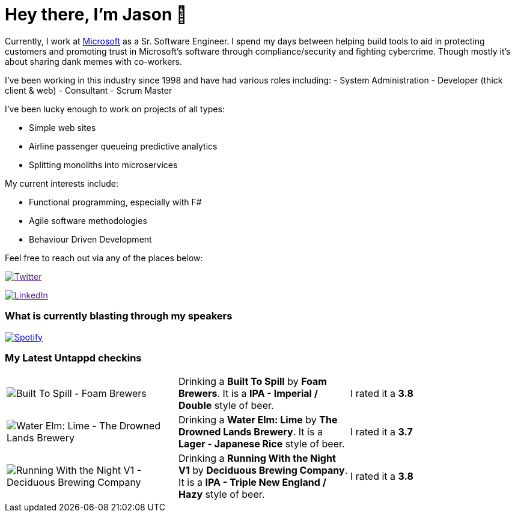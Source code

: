﻿# Hey there, I'm Jason 👋

Currently, I work at https://microsoft.com[Microsoft] as a Sr. Software Engineer. I spend my days between helping build tools to aid in protecting customers and promoting trust in Microsoft's software through compliance/security and fighting cybercrime. Though mostly it's about sharing dank memes with co-workers. 

I've been working in this industry since 1998 and have had various roles including: 
- System Administration
- Developer (thick client & web)
- Consultant
- Scrum Master

I've been lucky enough to work on projects of all types:

- Simple web sites
- Airline passenger queueing predictive analytics
- Splitting monoliths into microservices

My current interests include:

- Functional programming, especially with F#
- Agile software methodologies
- Behaviour Driven Development

Feel free to reach out via any of the places below:

image:https://img.shields.io/twitter/follow/jtucker?style=flat-square&color=blue["Twitter",link="https://twitter.com/jtucker]

image:https://img.shields.io/badge/LinkedIn-Let's%20Connect-blue["LinkedIn",link="https://linkedin.com/in/jatucke]

### What is currently blasting through my speakers

image:https://spotify-github-profile.vercel.app/api/view?uid=soulposition&cover_image=true&theme=novatorem&bar_color=c43c3c&bar_color_cover=true["Spotify",link="https://github.com/kittinan/spotify-github-profile"]

### My Latest Untappd checkins

|====
// untappd beer
| image:https://assets.untappd.com/photos/2023_07_01/429ef0b4773b631fbe206fafe94b2006_200x200.jpg[Built To Spill - Foam Brewers] | Drinking a *Built To Spill* by *Foam Brewers*. It is a *IPA - Imperial / Double* style of beer. | I rated it a *3.8*
| image:https://assets.untappd.com/photos/2023_07_01/a6c59ff1b5d9105ccb97b82357739be2_200x200.jpg[Water Elm: Lime - The Drowned Lands Brewery] | Drinking a *Water Elm: Lime* by *The Drowned Lands Brewery*. It is a *Lager - Japanese Rice* style of beer. | I rated it a *3.7*
| image:https://assets.untappd.com/photos/2023_06_25/69be17070ea757256e32bde147e1d2d7_200x200.jpg[Running With the Night V1 - Deciduous Brewing Company] | Drinking a *Running With the Night V1* by *Deciduous Brewing Company*. It is a *IPA - Triple New England / Hazy* style of beer. | I rated it a *3.8*
// untappd end
